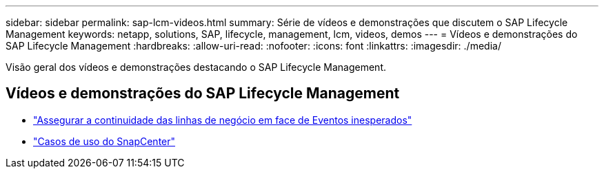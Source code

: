---
sidebar: sidebar 
permalink: sap-lcm-videos.html 
summary: Série de vídeos e demonstrações que discutem o SAP Lifecycle Management 
keywords: netapp, solutions, SAP, lifecycle, management, lcm, videos, demos 
---
= Vídeos e demonstrações do SAP Lifecycle Management
:hardbreaks:
:allow-uri-read: 
:nofooter: 
:icons: font
:linkattrs: 
:imagesdir: ./media/


[role="lead"]
Visão geral dos vídeos e demonstrações destacando o SAP Lifecycle Management.



== Vídeos e demonstrações do SAP Lifecycle Management

* link:https://media.netapp.com/video-detail/c1229d10-fe84-58f1-9cdf-ca3c0f9d9104/ensure-continuity-for-lines-of-business-in-the-face-of-unexpected-events["Assegurar a continuidade das linhas de negócio em face de Eventos inesperados"^]
* link:https://media.netapp.com/video-detail/1c753169-f70d-5f2b-b798-cd09a604541c/snapcenter-use-cases["Casos de uso do SnapCenter"^]

